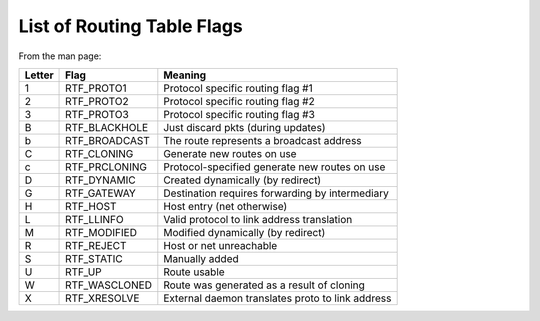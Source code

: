 List of Routing Table Flags
===========================

From the man page:

+----------+------------------+----------------------------------------------------+
| Letter   | Flag             | Meaning                                            |
+==========+==================+====================================================+
| 1        | RTF_PROTO1       | Protocol specific routing flag #1                  |
+----------+------------------+----------------------------------------------------+
| 2        | RTF_PROTO2       | Protocol specific routing flag #2                  |
+----------+------------------+----------------------------------------------------+
| 3        | RTF_PROTO3       | Protocol specific routing flag #3                  |
+----------+------------------+----------------------------------------------------+
| B        | RTF_BLACKHOLE    | Just discard pkts (during updates)                 |
+----------+------------------+----------------------------------------------------+
| b        | RTF_BROADCAST    | The route represents a broadcast address           |
+----------+------------------+----------------------------------------------------+
| C        | RTF_CLONING      | Generate new routes on use                         |
+----------+------------------+----------------------------------------------------+
| c        | RTF_PRCLONING    | Protocol-specified generate new routes on use      |
+----------+------------------+----------------------------------------------------+
| D        | RTF_DYNAMIC      | Created dynamically (by redirect)                  |
+----------+------------------+----------------------------------------------------+
| G        | RTF_GATEWAY      | Destination requires forwarding by intermediary    |
+----------+------------------+----------------------------------------------------+
| H        | RTF_HOST         | Host entry (net otherwise)                         |
+----------+------------------+----------------------------------------------------+
| L        | RTF_LLINFO       | Valid protocol to link address translation         |
+----------+------------------+----------------------------------------------------+
| M        | RTF_MODIFIED     | Modified dynamically (by redirect)                 |
+----------+------------------+----------------------------------------------------+
| R        | RTF_REJECT       | Host or net unreachable                            |
+----------+------------------+----------------------------------------------------+
| S        | RTF_STATIC       | Manually added                                     |
+----------+------------------+----------------------------------------------------+
| U        | RTF_UP           | Route usable                                       |
+----------+------------------+----------------------------------------------------+
| W        | RTF_WASCLONED    | Route was generated as a result of cloning         |
+----------+------------------+----------------------------------------------------+
| X        | RTF_XRESOLVE     | External daemon translates proto to link address   |
+----------+------------------+----------------------------------------------------+

